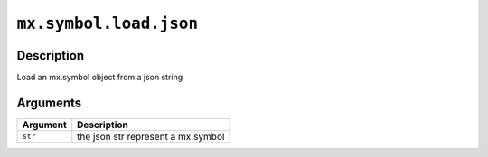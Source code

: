 

``mx.symbol.load.json``
==============================================

Description
----------------------

Load an mx.symbol object from a json string


Arguments
------------------

+----------------------------------------+------------------------------------------------------------+
| Argument                               | Description                                                |
+========================================+============================================================+
| ``str``                                | the json str represent a mx.symbol                         |
+----------------------------------------+------------------------------------------------------------+



